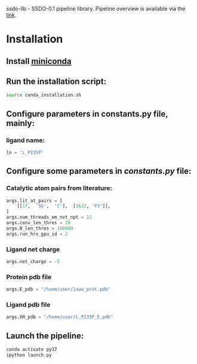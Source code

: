 ssdo-lib - SSDO-0.1 pipeline library.
Pipeline overview is available via the [[https://vsb.fbb.msu.ru/share/rustam/ssdo/ssdo.pdf][link]].
* Installation
** Install [[https://conda.io/miniconda.html][miniconda]]
   # ** Modeller conda package has errors, they have to be fixed before launching the pipeline.
** Run the installation script:
   #+begin_src bash
     source conda_installation.sh
   #+end_src
** Configure parameters in constants.py file, mainly:
*** ligand name:
    #+begin_src python
      ln = 'L_PI35P'
    #+end_src
** Configure some parameters in [[constants.py][constants.py]] file:
*** Catalytic atom pairs from literature:
    #+begin_src python
      args.lit_at_pairs = [
          [[17,  'SG',  'C'],  [3632, 'P3']],
      ]
      args.num_threads_em_nvt_npt = 12
      args.conv_len_thres = 20
      args.B_len_thres = 100000
      args.run_hrx_gpu_id = 2
    #+end_src
*** Ligand net charge
    #+begin_src python
      args.net_charge = -5
    #+end_src
*** Protein pdb file 
    #+begin_src python
      args.E_pdb = "/home/user/1xww_prot.pdb"
    #+end_src
*** Ligand pdb file 
    #+begin_src python
      args.XH_pdb = "/home/user/L_PI35P_E.pdb"
    #+end_src
** Launch the pipeline:
   #+begin_src bash
  conda activate py37
  ipython launch.py
   #+end_src
